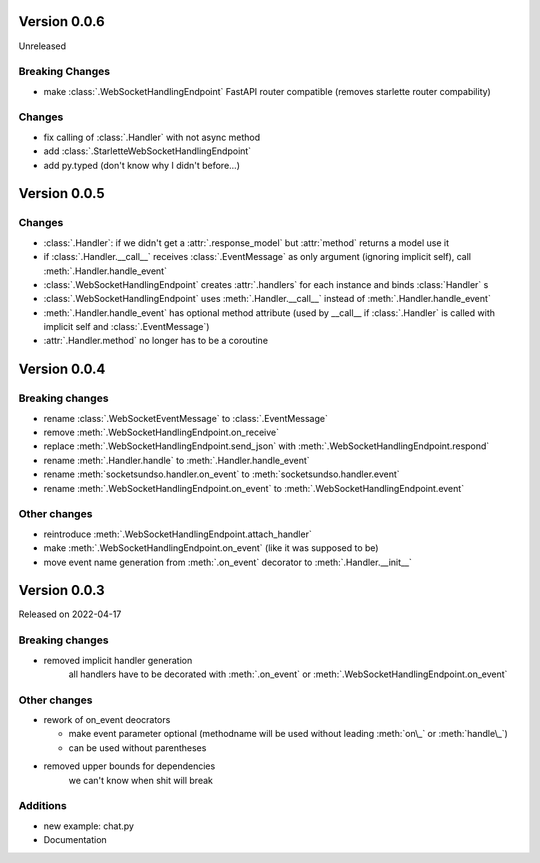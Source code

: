 Version 0.0.6
-------------

Unreleased

Breaking Changes
^^^^^^^^^^^^^^^^

- make :class:`.WebSocketHandlingEndpoint` FastAPI router compatible (removes starlette router compability)

Changes
^^^^^^^

- fix calling of :class:`.Handler` with not async method
- add :class:`.StarletteWebSocketHandlingEndpoint`
- add py.typed (don't know why I didn't before...)


Version 0.0.5
-------------

Changes
^^^^^^^

- :class:`.Handler`: if we didn't get a :attr:`.response_model` but :attr:`method` returns a model use it
- if :class:`.Handler.__call__` receives :class:`.EventMessage` as only argument (ignoring implicit self), call :meth:`.Handler.handle_event`
- :class:`.WebSocketHandlingEndpoint` creates :attr:`.handlers` for each instance and binds :class:`Handler` s
- :class:`.WebSocketHandlingEndpoint` uses :meth:`.Handler.__call__` instead of :meth:`.Handler.handle_event`
- :meth:`.Handler.handle_event` has optional method attribute (used by __call__ if :class:`.Handler` is called with implicit self and :class:`.EventMessage`)
- :attr:`.Handler.method` no longer has to be a coroutine

Version 0.0.4
-------------

Breaking changes
^^^^^^^^^^^^^^^^

- rename :class:`.WebSocketEventMessage` to :class:`.EventMessage`
- remove :meth:`.WebSocketHandlingEndpoint.on_receive`
- replace :meth:`.WebSocketHandlingEndpoint.send_json` with :meth:`.WebSocketHandlingEndpoint.respond`
- rename :meth:`.Handler.handle` to :meth:`.Handler.handle_event`
- rename :meth:`socketsundso.handler.on_event` to :meth:`socketsundso.handler.event`
- rename :meth:`.WebSocketHandlingEndpoint.on_event` to :meth:`.WebSocketHandlingEndpoint.event`

Other changes
^^^^^^^^^^^^^

- reintroduce :meth:`.WebSocketHandlingEndpoint.attach_handler`
- make :meth:`.WebSocketHandlingEndpoint.on_event` (like it was supposed to be)
- move event name generation from :meth:`.on_event` decorator to :meth:`.Handler.__init__`

Version 0.0.3
-------------

Released on 2022-04-17


Breaking changes
^^^^^^^^^^^^^^^^

- removed implicit handler generation
    all handlers have to be decorated with :meth:`.on_event` or :meth:`.WebSocketHandlingEndpoint.on_event`


Other changes
^^^^^^^^^^^^^

- rework of on_event deocrators

  - make event parameter optional (methodname will be used without leading :meth:`on\_` or :meth:`handle\_`)
  - can be used without parentheses

- removed upper bounds for dependencies
    we can't know when shit will break


Additions
^^^^^^^^^

- new example: chat.py
- Documentation
